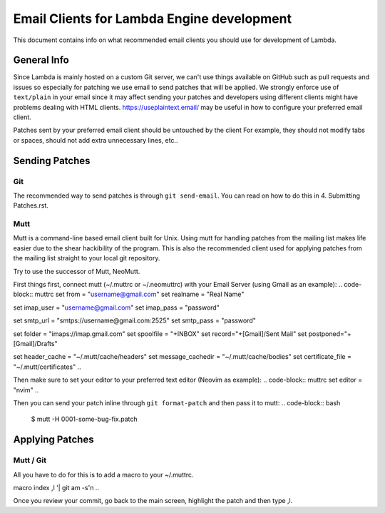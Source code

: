 ===========================================
Email Clients for Lambda Engine development
===========================================
This document contains info on what recommended email clients you should use
for development of Lambda.

General Info
============
Since Lambda is mainly hosted on a custom Git server, we can't use things
available on GitHub such as pull requests and issues so especially for patching
we use email to send patches that will be applied. We strongly enforce use of
``text/plain`` in your email since it may affect sending your patches and 
developers using different clients might have problems dealing with HTML
clients. https://useplaintext.email/ may be useful in how to configure your
preferred email client.

Patches sent by your preferred email client should be untouched by the client
For example, they should not modify tabs or spaces, should not add extra
unnecessary lines, etc..

Sending Patches
===============

Git
---
The recommended way to send patches is through ``git send-email``. You can read
on how to do this in 4. Submitting Patches.rst.

Mutt
----
Mutt is a command-line based email client built for Unix. Using mutt for
handling patches from the mailing list makes life easier due to the shear
hackibility of the program. This is also the recommended client used for
applying patches from the mailing list straight to your local git 
repository.

Try to use the successor of Mutt, NeoMutt.

First things first, connect mutt (~/.muttrc or ~/.neomuttrc) with your Email 
Server (using Gmail as an example):
.. code-block:: muttrc
set from = "username@gmail.com"
set realname = "Real Name"

set imap_user = "username@gmail.com"
set imap_pass = "password"

set smtp_url = "smtps://username@gmail.com:2525"
set smtp_pass = "password"

set folder = "imaps://imap.gmail.com"
set spoolfile = "+INBOX"
set record="+[Gmail]/Sent Mail"
set postponed="+[Gmail]/Drafts"

set header_cache = "~/.mutt/cache/headers"
set message_cachedir = "~/.mutt/cache/bodies"
set certificate_file = "~/.mutt/certificates"
..

Then make sure to set your editor to your preferred text editor (Neovim as
example):
.. code-block:: muttrc
set editor = "nvim"
..

Then you can send your patch inline through ``git format-patch`` and then
pass it to mutt:
.. code-block:: bash
 $ mutt -H 0001-some-bug-fix.patch
..

Applying Patches
================

Mutt / Git
----------
All you have to do for this is to add a macro to your ~/.muttrc.

.. code-block::muttrc
macro index ,l '| git am -s'\n
..

Once you review your commit, go back to the main screen, highlight the patch
and then type ,l.